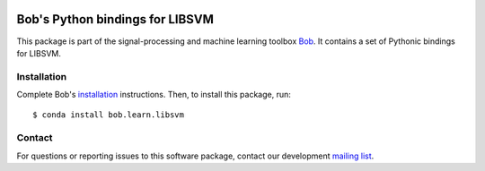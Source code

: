 .. vim: set fileencoding=utf-8 :
.. Mon 15 Aug 2016 09:46:19 CEST

.. image:: http://img.shields.io/badge/docs-v2.1.1-yellow.svg
   :target: https://www.idiap.ch/software/bob/docs/bob/bob.learn.libsvm/v2.1.1/index.html
.. image:: http://img.shields.io/badge/docs-latest-orange.svg
   :target: https://www.idiap.ch/software/bob/docs/bob/bob.learn.libsvm/master/index.html
.. image:: https://gitlab.idiap.ch/bob/bob.learn.libsvm/badges/v2.1.1/build.svg
   :target: https://gitlab.idiap.ch/bob/bob.learn.libsvm/commits/v2.1.1
.. image:: https://gitlab.idiap.ch/bob/bob.learn.libsvm/badges/v2.1.1/coverage.svg
   :target: https://gitlab.idiap.ch/bob/bob.learn.libsvm/commits/v2.1.1
.. image:: https://img.shields.io/badge/gitlab-project-0000c0.svg
   :target: https://gitlab.idiap.ch/bob/bob.learn.libsvm
.. image:: http://img.shields.io/pypi/v/bob.learn.libsvm.svg
   :target: https://pypi.python.org/pypi/bob.learn.libsvm


==================================
 Bob's Python bindings for LIBSVM
==================================

This package is part of the signal-processing and machine learning toolbox
Bob_. It contains a set of Pythonic bindings for LIBSVM.


Installation
------------

Complete Bob's `installation`_ instructions. Then, to install this package,
run::

  $ conda install bob.learn.libsvm


Contact
-------

For questions or reporting issues to this software package, contact our
development `mailing list`_.


.. Place your references here:
.. _bob: https://www.idiap.ch/software/bob
.. _installation: https://www.idiap.ch/software/bob/install
.. _mailing list: https://www.idiap.ch/software/bob/discuss
